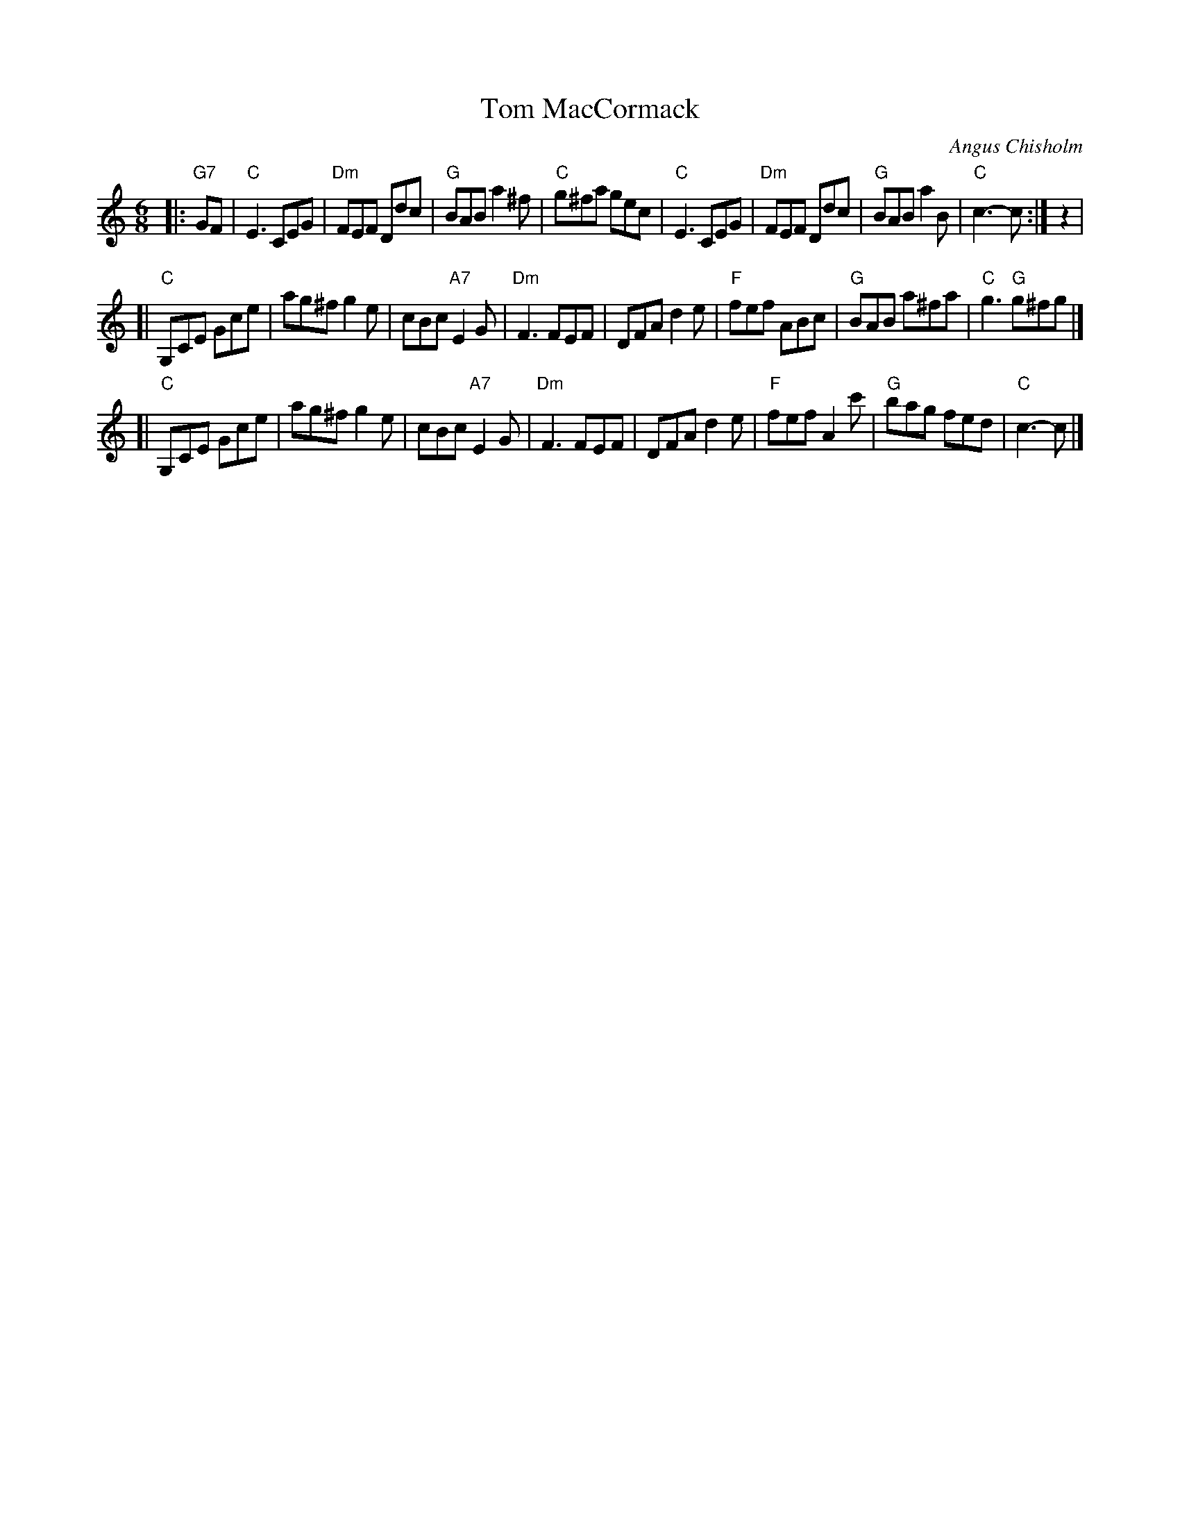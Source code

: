 X: 1
T: Tom MacCormack
C: Angus Chisholm
R: jig
Z: 1998 by John Chambers <jc:trillian.mit.edu>
N:
M: 6/8
L: 1/8
K: C
|:"G7"GF |\
   "C"E3   CEG |"Dm"FEF Ddc | "G"BAB     a2^f | "C"g^fa  gec  |\
   "C"E3   CEG |"Dm"FEF Ddc | "G"BAB     a2B  | "C"c3-   c :| z2 |
[| "C"G,CE Gce |   ag^f g2e |    cBc "A7"E2G  |"Dm"F3    FEF  |\
      DFA  d2e | "F"fef ABc | "G"BAB    a^fa  | "C"g3 "G"g^fg |]
[| "C"G,CE Gce |   ag^f g2e |    cBc "A7"E2G  |"Dm"F3    FEF |\
      DFA  d2e | "F"fef A2c'| "G"bag     fed  | "C"c3-   c   |]
